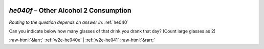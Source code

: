 .. _w2e-he040f:

 
 .. role:: raw-html(raw) 
        :format: html 

`he040f` – Other Alcohol 2 Consumption
==================================
*Routing to the question depends on answer in:* :ref:`he040`

Can you indicate below how many glasses of that drink you drank that day? (Count large glasses as 2) 


.. image:: ../_screenshots/w2-he040f.png


:raw-html:`&larr;` :ref:`w2e-he040e` | :ref:`w2e-he041` :raw-html:`&rarr;`
